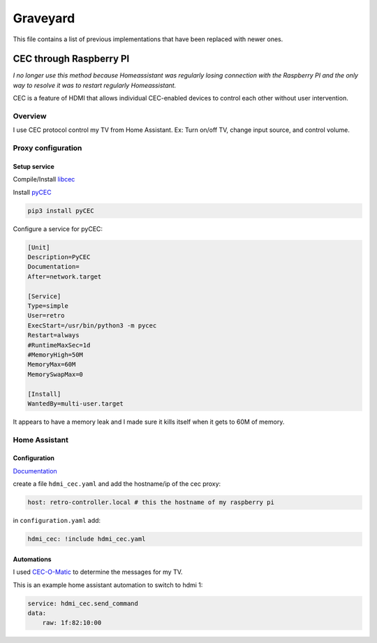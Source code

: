 .. _obsoletes:

=========
Graveyard
=========

This file contains a list of previous implementations that have been replaced with newer ones.


.. _cec_rpi:

CEC through Raspberry PI
========================

*I no longer use this method because Homeassistant was regularly losing connection with the Raspberry PI and the only way to resolve it was to restart regularly Homeassistant.*

CEC is a feature of HDMI that allows individual CEC-enabled devices to control each other without user intervention.

Overview
--------

I use CEC protocol control my TV from Home Assistant. Ex: Turn on/off TV, change input source, and control volume.

.. graphviz:: graphs/obsoletes/cec_sequence.dot

Proxy configuration
-------------------


Setup service
^^^^^^^^^^^^^


Compile/Install `libcec <https://github.com/Pulse-Eight/libcec>`_

Install `pyCEC <https://pypi.org/project/pyCEC/>`_

.. code-block:: bash

    pip3 install pyCEC

Configure a service for pyCEC:

.. code-block:: yaml

    [Unit]
    Description=PyCEC
    Documentation=
    After=network.target

    [Service]
    Type=simple
    User=retro
    ExecStart=/usr/bin/python3 -m pycec
    Restart=always
    #RuntimeMaxSec=1d
    #MemoryHigh=50M
    MemoryMax=60M
    MemorySwapMax=0

    [Install]
    WantedBy=multi-user.target

It appears to have a memory leak and I made sure it kills itself when it gets to 60M of memory.

Home Assistant
--------------

Configuration
^^^^^^^^^^^^^

`Documentation <https://www.home-assistant.io/integrations/hdmi_cec/>`_

create a file ``hdmi_cec.yaml`` and add the hostname/ip of the cec proxy:

.. code-block:: yaml

    host: retro-controller.local # this the hostname of my raspberry pi

in ``configuration.yaml`` add:

.. code-block:: yaml

    hdmi_cec: !include hdmi_cec.yaml

Automations
^^^^^^^^^^^

I used `CEC-O-Matic <https://cec-o-matic.com/>`_ to determine the messages for my TV.

.. csv-table:: CEC messages for my TV
   :file: tables/cec_messages.csv
   :header-rows: 1

This is an example home assistant automation to switch to hdmi 1:

.. code-block:: yaml

    service: hdmi_cec.send_command
    data:
        raw: 1f:82:10:00

